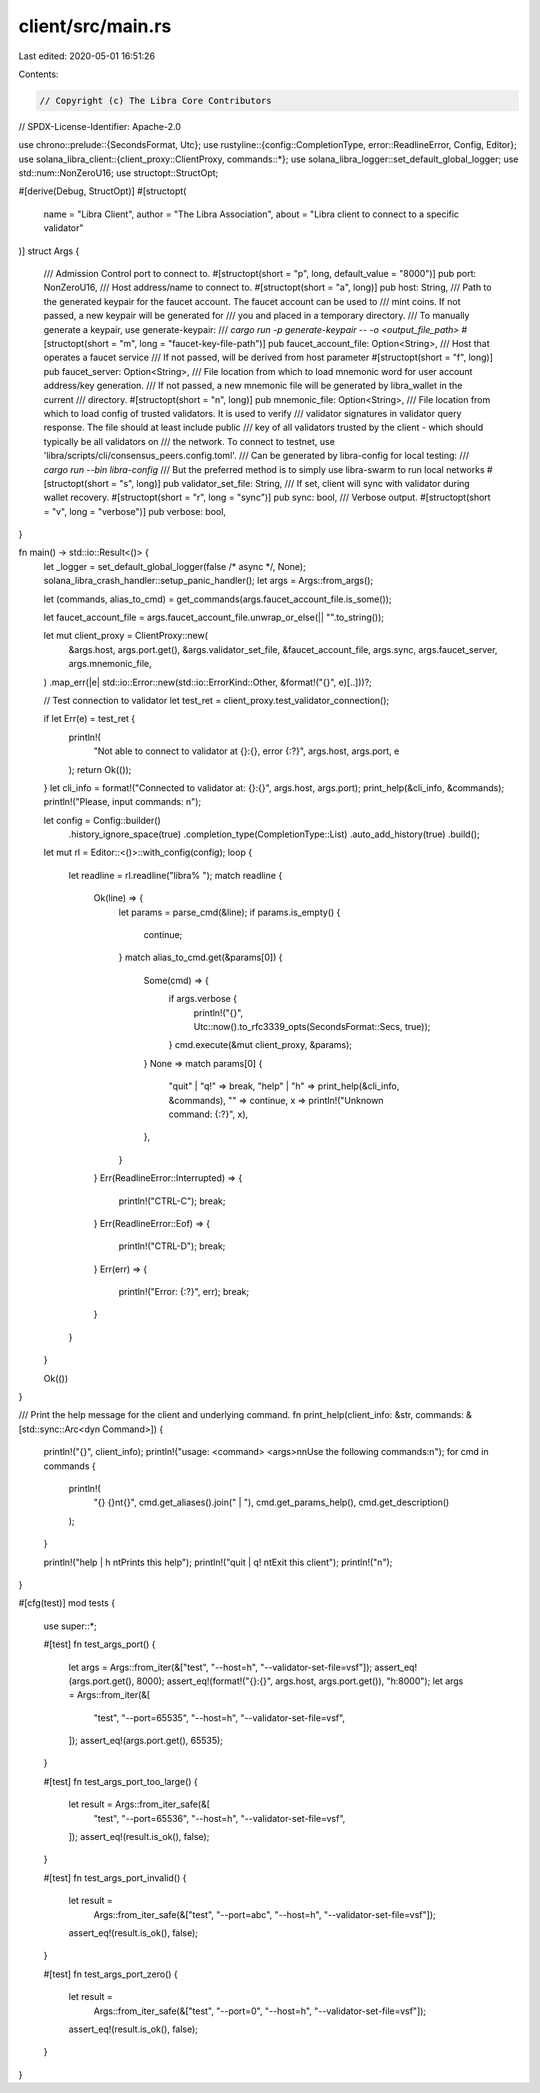 client/src/main.rs
==================

Last edited: 2020-05-01 16:51:26

Contents:

.. code-block:: rs

    // Copyright (c) The Libra Core Contributors
// SPDX-License-Identifier: Apache-2.0

use chrono::prelude::{SecondsFormat, Utc};
use rustyline::{config::CompletionType, error::ReadlineError, Config, Editor};
use solana_libra_client::{client_proxy::ClientProxy, commands::*};
use solana_libra_logger::set_default_global_logger;
use std::num::NonZeroU16;
use structopt::StructOpt;

#[derive(Debug, StructOpt)]
#[structopt(
    name = "Libra Client",
    author = "The Libra Association",
    about = "Libra client to connect to a specific validator"
)]
struct Args {
    /// Admission Control port to connect to.
    #[structopt(short = "p", long, default_value = "8000")]
    pub port: NonZeroU16,
    /// Host address/name to connect to.
    #[structopt(short = "a", long)]
    pub host: String,
    /// Path to the generated keypair for the faucet account. The faucet account can be used to
    /// mint coins. If not passed, a new keypair will be generated for
    /// you and placed in a temporary directory.
    /// To manually generate a keypair, use generate-keypair:
    /// `cargo run -p generate-keypair -- -o <output_file_path>`
    #[structopt(short = "m", long = "faucet-key-file-path")]
    pub faucet_account_file: Option<String>,
    /// Host that operates a faucet service
    /// If not passed, will be derived from host parameter
    #[structopt(short = "f", long)]
    pub faucet_server: Option<String>,
    /// File location from which to load mnemonic word for user account address/key generation.
    /// If not passed, a new mnemonic file will be generated by libra_wallet in the current
    /// directory.
    #[structopt(short = "n", long)]
    pub mnemonic_file: Option<String>,
    /// File location from which to load config of trusted validators. It is used to verify
    /// validator signatures in validator query response. The file should at least include public
    /// key of all validators trusted by the client - which should typically be all validators on
    /// the network. To connect to testnet, use 'libra/scripts/cli/consensus_peers.config.toml'.
    /// Can be generated by libra-config for local testing:
    /// `cargo run --bin libra-config`
    /// But the preferred method is to simply use libra-swarm to run local networks
    #[structopt(short = "s", long)]
    pub validator_set_file: String,
    /// If set, client will sync with validator during wallet recovery.
    #[structopt(short = "r", long = "sync")]
    pub sync: bool,
    /// Verbose output.
    #[structopt(short = "v", long = "verbose")]
    pub verbose: bool,
}

fn main() -> std::io::Result<()> {
    let _logger = set_default_global_logger(false /* async */, None);
    solana_libra_crash_handler::setup_panic_handler();
    let args = Args::from_args();

    let (commands, alias_to_cmd) = get_commands(args.faucet_account_file.is_some());

    let faucet_account_file = args.faucet_account_file.unwrap_or_else(|| "".to_string());

    let mut client_proxy = ClientProxy::new(
        &args.host,
        args.port.get(),
        &args.validator_set_file,
        &faucet_account_file,
        args.sync,
        args.faucet_server,
        args.mnemonic_file,
    )
    .map_err(|e| std::io::Error::new(std::io::ErrorKind::Other, &format!("{}", e)[..]))?;

    // Test connection to validator
    let test_ret = client_proxy.test_validator_connection();

    if let Err(e) = test_ret {
        println!(
            "Not able to connect to validator at {}:{}, error {:?}",
            args.host, args.port, e
        );
        return Ok(());
    }
    let cli_info = format!("Connected to validator at: {}:{}", args.host, args.port);
    print_help(&cli_info, &commands);
    println!("Please, input commands: \n");

    let config = Config::builder()
        .history_ignore_space(true)
        .completion_type(CompletionType::List)
        .auto_add_history(true)
        .build();
    let mut rl = Editor::<()>::with_config(config);
    loop {
        let readline = rl.readline("libra% ");
        match readline {
            Ok(line) => {
                let params = parse_cmd(&line);
                if params.is_empty() {
                    continue;
                }
                match alias_to_cmd.get(&params[0]) {
                    Some(cmd) => {
                        if args.verbose {
                            println!("{}", Utc::now().to_rfc3339_opts(SecondsFormat::Secs, true));
                        }
                        cmd.execute(&mut client_proxy, &params);
                    }
                    None => match params[0] {
                        "quit" | "q!" => break,
                        "help" | "h" => print_help(&cli_info, &commands),
                        "" => continue,
                        x => println!("Unknown command: {:?}", x),
                    },
                }
            }
            Err(ReadlineError::Interrupted) => {
                println!("CTRL-C");
                break;
            }
            Err(ReadlineError::Eof) => {
                println!("CTRL-D");
                break;
            }
            Err(err) => {
                println!("Error: {:?}", err);
                break;
            }
        }
    }

    Ok(())
}

/// Print the help message for the client and underlying command.
fn print_help(client_info: &str, commands: &[std::sync::Arc<dyn Command>]) {
    println!("{}", client_info);
    println!("usage: <command> <args>\n\nUse the following commands:\n");
    for cmd in commands {
        println!(
            "{} {}\n\t{}",
            cmd.get_aliases().join(" | "),
            cmd.get_params_help(),
            cmd.get_description()
        );
    }

    println!("help | h \n\tPrints this help");
    println!("quit | q! \n\tExit this client");
    println!("\n");
}

#[cfg(test)]
mod tests {
    use super::*;

    #[test]
    fn test_args_port() {
        let args = Args::from_iter(&["test", "--host=h", "--validator-set-file=vsf"]);
        assert_eq!(args.port.get(), 8000);
        assert_eq!(format!("{}:{}", args.host, args.port.get()), "h:8000");
        let args = Args::from_iter(&[
            "test",
            "--port=65535",
            "--host=h",
            "--validator-set-file=vsf",
        ]);
        assert_eq!(args.port.get(), 65535);
    }

    #[test]
    fn test_args_port_too_large() {
        let result = Args::from_iter_safe(&[
            "test",
            "--port=65536",
            "--host=h",
            "--validator-set-file=vsf",
        ]);
        assert_eq!(result.is_ok(), false);
    }

    #[test]
    fn test_args_port_invalid() {
        let result =
            Args::from_iter_safe(&["test", "--port=abc", "--host=h", "--validator-set-file=vsf"]);
        assert_eq!(result.is_ok(), false);
    }

    #[test]
    fn test_args_port_zero() {
        let result =
            Args::from_iter_safe(&["test", "--port=0", "--host=h", "--validator-set-file=vsf"]);
        assert_eq!(result.is_ok(), false);
    }
}



